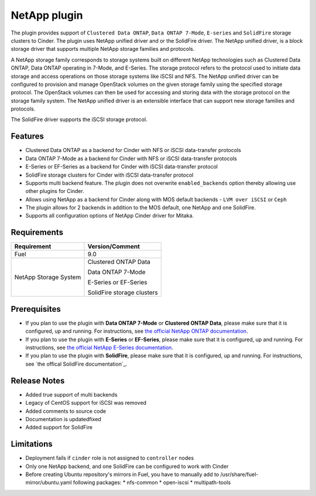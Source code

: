 =============
NetApp plugin
=============

The plugin provides support of ``Clustered Data ONTAP``, ``Data ONTAP 7-Mode``,
``E-series`` and ``SolidFire`` storage clusters to Cinder. The plugin uses
NetApp unified driver and or the SolidFire driver. The NetApp
unified driver, is a block storage driver that supports multiple NetApp storage
families and protocols.

A NetApp storage family corresponds to storage systems built on different
NetApp technologies such as Clustered Data ONTAP, Data ONTAP operating in 7-Mode,
and E-Series. The storage protocol refers to the protocol used to initiate data
storage and access operations on those storage systems like iSCSI and NFS.
The NetApp unified driver can be configured to provision and manage OpenStack volumes
on the given storage family using the specified storage protocol.
The OpenStack volumes can then be used for accessing and storing data with
the storage protocol on the storage family system.
The NetApp unified driver is an extensible interface that can support new
storage families and protocols.

The SolidFire driver supports the iSCSI storage protocol.

Features
--------
* Clustered Data ONTAP as a backend for Cinder with NFS or iSCSI data-transfer protocols
* Data ONTAP 7-Mode as a backend for Cinder with NFS or iSCSI data-transfer protocols
* E-Series or EF-Series as a backend for Cinder with iSCSI data-transfer protocol
* SolidFire storage clusters for Cinder with iSCSI data-transfer protocol
* Supports multi backend feature. The plugin does not overwrite ``enabled_backends`` option
  thereby allowing use other plugins for Cinder.
* Allows using NetApp as a backend for Cinder along with MOS default backends - ``LVM over iSCSI`` or ``Ceph``
* The plugin allows for 2 backends in addition to the MOS default, one NetApp and one SolidFire.
* Supports all configuration options of NetApp Cinder driver for Mitaka.


Requirements
------------
======================= =================================
Requirement             Version/Comment
======================= =================================
Fuel                    9.0
NetApp Storage System   Clustered ONTAP Data

                        Data ONTAP 7-Mode

                        E-Series or EF-Series

                        SolidFire storage clusters
======================= =================================


Prerequisites
-------------
* If you plan to use the plugin with **Data ONTAP 7-Mode** or **Clustered ONTAP Data**, please make sure
  that it is configured, up and running. For instructions, see `the official NetApp ONTAP documentation`_.

* If you plan to use the plugin with **E-Series** or **EF-Series**, please make sure that it
  is configured, up and running. For instructions, see `the official NetApp E-Series documentation`_.

* If you plan to use the plugin with **SolidFire**, please make sure that it is configured, up 
  and running. For instructions, see `the offical SolidFire documentation`_.

Release Notes
-------------
* Added true support of multi backends
* Legacy of CentOS support for iSCSI was removed
* Added comments to source code
* Documentation is updated\fixed
* Added support for SolidFire

Limitations
-----------
* Deployment fails if ``cinder`` role is not assigned to ``controller`` nodes
* Only one NetApp backend, and one SolidFire can be configured to work with Cinder
* Before creating Ubuntu repository's mirrors in Fuel, you have to manually add to /usr/share/fuel-mirror/ubuntu.yaml following packages:
  * nfs-common
  * open-iscsi
  * multipath-tools

.. _the official NetApp ONTAP documentation: http://mysupport.netapp.com/documentation/productlibrary/index.html?productID=30092
.. _the official NetApp E-Series documentation: https://mysupport.netapp.com/info/web/ECMP1658252.html
.. _the official SolidFire documentation: https://www.solidfire.com/platform/support
